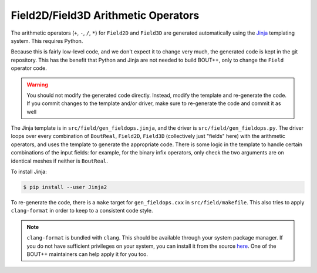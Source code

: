 .. _sec-fieldops:

Field2D/Field3D Arithmetic Operators
------------------------------------

The arithmetic operators (``+``, ``-``, ``/``, ``*``) for ``Field2D``
and ``Field3D`` are generated automatically using the `Jinja`_
templating system. This requires Python.

Because this is fairly low-level code, and we don't expect it to
change very much, the generated code is kept in the git
repository. This has the benefit that Python and Jinja are not needed
to build BOUT++, only to change the ``Field`` operator code.

.. warning:: You should not modify the generated code
             directly. Instead, modify the template and re-generate
             the code. If you commit changes to the template and/or
             driver, make sure to re-generate the code and commit it
             as well

The Jinja template is in ``src/field/gen_fieldops.jinja``, and the
driver is ``src/field/gen_fieldops.py``. The driver loops over every
combination of ``BoutReal``, ``Field2D``, ``Field3D`` (collectively
just "fields" here) with the arithmetic operators, and uses the
template to generate the appropriate code. There is some logic in the
template to handle certain combinations of the input fields: for
example, for the binary infix operators, only check the two arguments
are on identical meshes if neither is ``BoutReal``.

To install Jinja:

.. code-block:: console

   $ pip install --user Jinja2

To re-generate the code, there is a ``make`` target for
``gen_fieldops.cxx`` in ``src/field/makefile``. This also tries to
apply ``clang-format`` in order to keep to a consistent code style.

.. note:: ``clang-format`` is bundled with ``clang``. This should be
          available through your system package manager. If you do not
          have sufficient privileges on your system, you can install
          it from the source `here`_. One of the BOUT++ maintainers
          can help apply it for you too.

.. _Jinja: http://jinja.pocoo.org/
.. _here: https://clang.llvm.org/
